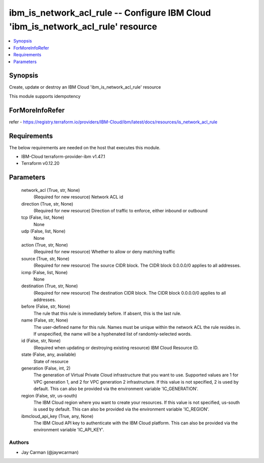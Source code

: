 
ibm_is_network_acl_rule -- Configure IBM Cloud 'ibm_is_network_acl_rule' resource
=================================================================================

.. contents::
   :local:
   :depth: 1


Synopsis
--------

Create, update or destroy an IBM Cloud 'ibm_is_network_acl_rule' resource

This module supports idempotency


ForMoreInfoRefer
----------------
refer - https://registry.terraform.io/providers/IBM-Cloud/ibm/latest/docs/resources/is_network_acl_rule

Requirements
------------
The below requirements are needed on the host that executes this module.

- IBM-Cloud terraform-provider-ibm v1.47.1
- Terraform v0.12.20



Parameters
----------

  network_acl (True, str, None)
    (Required for new resource) Network ACL id


  direction (True, str, None)
    (Required for new resource) Direction of traffic to enforce, either inbound or outbound


  tcp (False, list, None)
    None


  udp (False, list, None)
    None


  action (True, str, None)
    (Required for new resource) Whether to allow or deny matching traffic


  source (True, str, None)
    (Required for new resource) The source CIDR block. The CIDR block 0.0.0.0/0 applies to all addresses.


  icmp (False, list, None)
    None


  destination (True, str, None)
    (Required for new resource) The destination CIDR block. The CIDR block 0.0.0.0/0 applies to all addresses.


  before (False, str, None)
    The rule that this rule is immediately before. If absent, this is the last rule.


  name (False, str, None)
    The user-defined name for this rule. Names must be unique within the network ACL the rule resides in. If unspecified, the name will be a hyphenated list of randomly-selected words.


  id (False, str, None)
    (Required when updating or destroying existing resource) IBM Cloud Resource ID.


  state (False, any, available)
    State of resource


  generation (False, int, 2)
    The generation of Virtual Private Cloud infrastructure that you want to use. Supported values are 1 for VPC generation 1, and 2 for VPC generation 2 infrastructure. If this value is not specified, 2 is used by default. This can also be provided via the environment variable 'IC_GENERATION'.


  region (False, str, us-south)
    The IBM Cloud region where you want to create your resources. If this value is not specified, us-south is used by default. This can also be provided via the environment variable 'IC_REGION'.


  ibmcloud_api_key (True, any, None)
    The IBM Cloud API key to authenticate with the IBM Cloud platform. This can also be provided via the environment variable 'IC_API_KEY'.













Authors
~~~~~~~

- Jay Carman (@jaywcarman)

